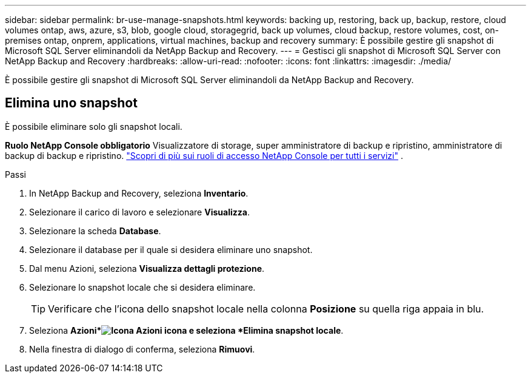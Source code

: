 ---
sidebar: sidebar 
permalink: br-use-manage-snapshots.html 
keywords: backing up, restoring, back up, backup, restore, cloud volumes ontap, aws, azure, s3, blob, google cloud, storagegrid, back up volumes, cloud backup, restore volumes, cost, on-premises ontap, onprem, applications, virtual machines, backup and recovery 
summary: È possibile gestire gli snapshot di Microsoft SQL Server eliminandoli da NetApp Backup and Recovery. 
---
= Gestisci gli snapshot di Microsoft SQL Server con NetApp Backup and Recovery
:hardbreaks:
:allow-uri-read: 
:nofooter: 
:icons: font
:linkattrs: 
:imagesdir: ./media/


[role="lead"]
È possibile gestire gli snapshot di Microsoft SQL Server eliminandoli da NetApp Backup and Recovery.



== Elimina uno snapshot

È possibile eliminare solo gli snapshot locali.

*Ruolo NetApp Console obbligatorio* Visualizzatore di storage, super amministratore di backup e ripristino, amministratore di backup di backup e ripristino. https://docs.netapp.com/us-en/console-setup-admin/reference-iam-predefined-roles.html["Scopri di più sui ruoli di accesso NetApp Console per tutti i servizi"^] .

.Passi
. In NetApp Backup and Recovery, seleziona *Inventario*.
. Selezionare il carico di lavoro e selezionare *Visualizza*.
. Selezionare la scheda *Database*.
. Selezionare il database per il quale si desidera eliminare uno snapshot.
. Dal menu Azioni, seleziona *Visualizza dettagli protezione*.
. Selezionare lo snapshot locale che si desidera eliminare.
+

TIP: Verificare che l'icona dello snapshot locale nella colonna *Posizione* su quella riga appaia in blu.

. Seleziona *Azioni*image:icon-action.png["Icona Azioni"] icona e seleziona *Elimina snapshot locale*.
. Nella finestra di dialogo di conferma, seleziona *Rimuovi*.

